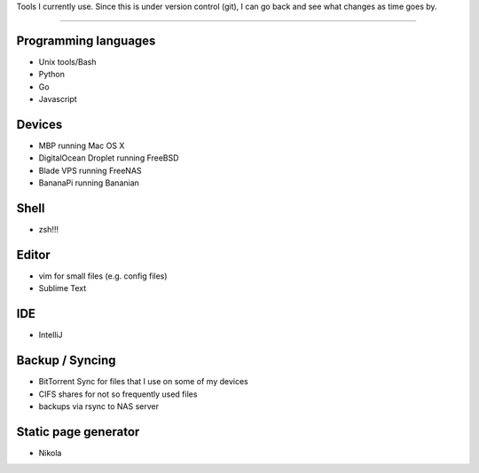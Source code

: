 
.. title: Tools
.. slug: 
.. date: 1970-01-01 00:00:00 UTC
.. tags:
.. link:
.. description: Tools & Infrastructure

.. class:: lead text-center


Tools I currently use. Since this is under version control (git), I can go back and see what 
changes as time goes by.

------------


Programming languages
-----------------------

- Unix tools/Bash
- Python
- Go
- Javascript 

Devices
-----------------------

- MBP running Mac OS X
- DigitalOcean Droplet running FreeBSD
- Blade VPS running FreeNAS
- BananaPi running Bananian

Shell
-----------------------

- zsh!!!

Editor
-----------------------

- vim for small files (e.g. config files)
- Sublime Text

IDE
-----------------------

- IntelliJ


Backup / Syncing
-----------------------

- BitTorrent Sync for files that I use on some of my devices
- CIFS shares for not so frequently used files
- backups via rsync to NAS server

Static page generator
-----------------------

- Nikola



